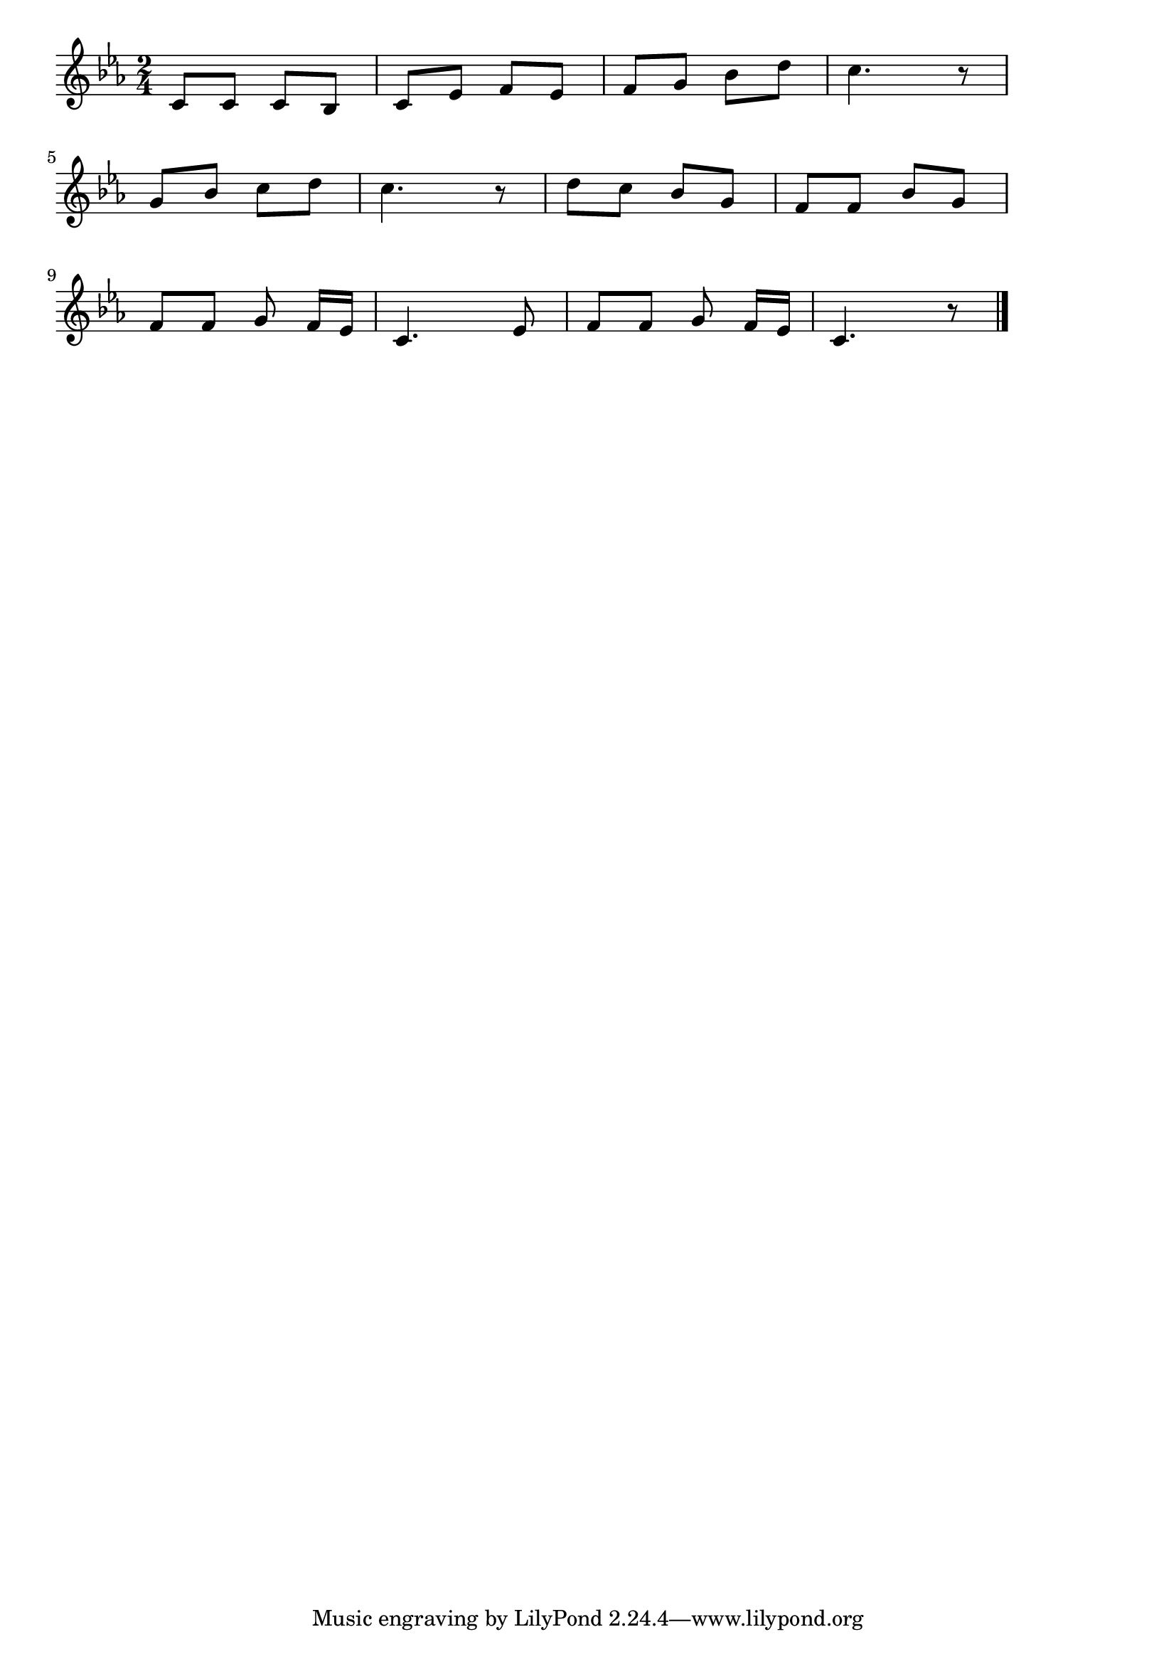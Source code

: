 \version "2.18.2"

% あの町この町(あのまちこのまちひがくれる)
% \index{あのまち@あの町この町(あのまちこのまちひがくれる)}

\score {

\layout {
line-width = #170
indent = 0\mm
}

\relative c' {
\key c \minor
\time 2/4
\set Score.tempoHideNote = ##t
\tempo 4=120
\numericTimeSignature

c8 c c bes |
c es f es |
f g bes d |
c4. r8 |
\break
g8 bes c d |
c4. r8 |
d c bes g |
f f bes g |
\break
f f g f16[es] |
c4. es8 |
f f g f16[es] |
c4. r8 |



\bar "|."
}

\midi {}

}